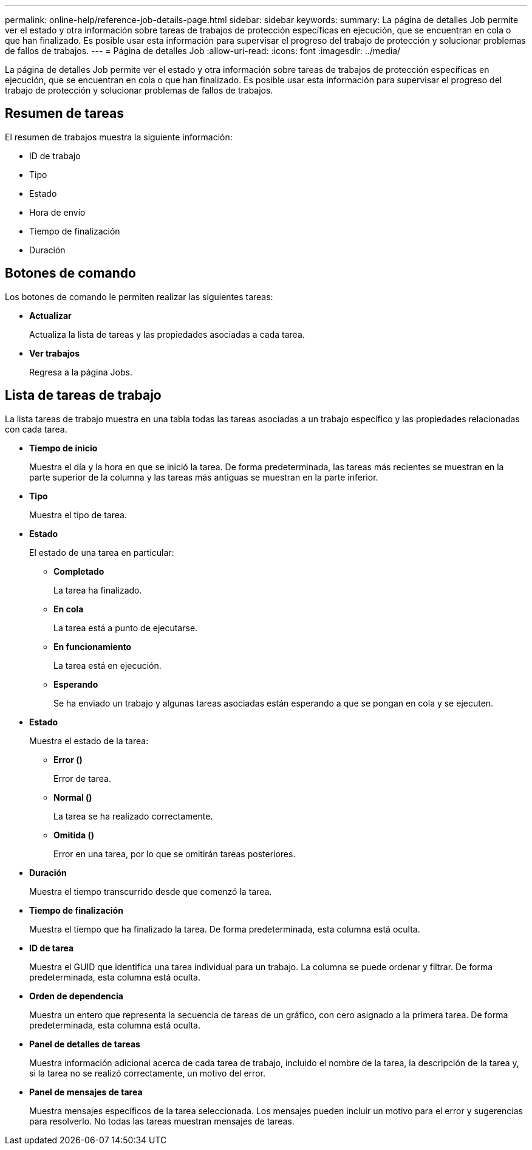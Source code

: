 ---
permalink: online-help/reference-job-details-page.html 
sidebar: sidebar 
keywords:  
summary: La página de detalles Job permite ver el estado y otra información sobre tareas de trabajos de protección específicas en ejecución, que se encuentran en cola o que han finalizado. Es posible usar esta información para supervisar el progreso del trabajo de protección y solucionar problemas de fallos de trabajos. 
---
= Página de detalles Job
:allow-uri-read: 
:icons: font
:imagesdir: ../media/


[role="lead"]
La página de detalles Job permite ver el estado y otra información sobre tareas de trabajos de protección específicas en ejecución, que se encuentran en cola o que han finalizado. Es posible usar esta información para supervisar el progreso del trabajo de protección y solucionar problemas de fallos de trabajos.



== Resumen de tareas

El resumen de trabajos muestra la siguiente información:

* ID de trabajo
* Tipo
* Estado
* Hora de envío
* Tiempo de finalización
* Duración




== Botones de comando

Los botones de comando le permiten realizar las siguientes tareas:

* *Actualizar*
+
Actualiza la lista de tareas y las propiedades asociadas a cada tarea.

* *Ver trabajos*
+
Regresa a la página Jobs.





== Lista de tareas de trabajo

La lista tareas de trabajo muestra en una tabla todas las tareas asociadas a un trabajo específico y las propiedades relacionadas con cada tarea.

* *Tiempo de inicio*
+
Muestra el día y la hora en que se inició la tarea. De forma predeterminada, las tareas más recientes se muestran en la parte superior de la columna y las tareas más antiguas se muestran en la parte inferior.

* *Tipo*
+
Muestra el tipo de tarea.

* *Estado*
+
El estado de una tarea en particular:

+
** *Completado*
+
La tarea ha finalizado.

** *En cola*
+
La tarea está a punto de ejecutarse.

** *En funcionamiento*
+
La tarea está en ejecución.

** *Esperando*
+
Se ha enviado un trabajo y algunas tareas asociadas están esperando a que se pongan en cola y se ejecuten.



* *Estado*
+
Muestra el estado de la tarea:

+
** *Error (image:../media/sev-error.gif[""])*
+
Error de tarea.

** *Normal (image:../media/sev-normal.gif[""])*
+
La tarea se ha realizado correctamente.

** *Omitida (image:../media/icon-skipped.gif[""])*
+
Error en una tarea, por lo que se omitirán tareas posteriores.



* *Duración*
+
Muestra el tiempo transcurrido desde que comenzó la tarea.

* *Tiempo de finalización*
+
Muestra el tiempo que ha finalizado la tarea. De forma predeterminada, esta columna está oculta.

* *ID de tarea*
+
Muestra el GUID que identifica una tarea individual para un trabajo. La columna se puede ordenar y filtrar. De forma predeterminada, esta columna está oculta.

* *Orden de dependencia*
+
Muestra un entero que representa la secuencia de tareas de un gráfico, con cero asignado a la primera tarea. De forma predeterminada, esta columna está oculta.

* *Panel de detalles de tareas*
+
Muestra información adicional acerca de cada tarea de trabajo, incluido el nombre de la tarea, la descripción de la tarea y, si la tarea no se realizó correctamente, un motivo del error.

* *Panel de mensajes de tarea*
+
Muestra mensajes específicos de la tarea seleccionada. Los mensajes pueden incluir un motivo para el error y sugerencias para resolverlo. No todas las tareas muestran mensajes de tareas.


